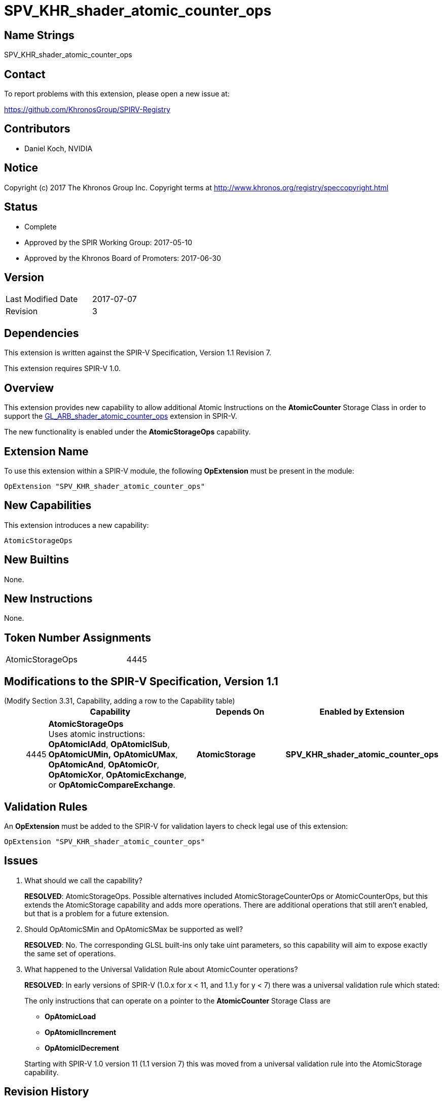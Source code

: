 SPV_KHR_shader_atomic_counter_ops
=================================

Name Strings
------------

SPV_KHR_shader_atomic_counter_ops

Contact
-------

To report problems with this extension, please open a new issue at:

https://github.com/KhronosGroup/SPIRV-Registry

Contributors
------------

- Daniel Koch, NVIDIA

Notice
------

Copyright (c) 2017 The Khronos Group Inc. Copyright terms at
http://www.khronos.org/registry/speccopyright.html


Status
------

- Complete
- Approved by the SPIR Working Group: 2017-05-10
- Approved by the Khronos Board of Promoters: 2017-06-30

Version
-------

[width="40%",cols="25,25"]
|========================================
| Last Modified Date | 2017-07-07
| Revision           | 3
|========================================

Dependencies
------------

This extension is written against the SPIR-V Specification,
Version 1.1 Revision 7.

This extension requires SPIR-V 1.0.

Overview
--------

This extension provides new capability to allow additional Atomic Instructions
on the *AtomicCounter* Storage Class in order to support the
https://www.khronos.org/registry/OpenGL/extensions/ARB/ARB_shader_atomic_counter_ops.txt[GL_ARB_shader_atomic_counter_ops] extension in SPIR-V.

The new functionality is enabled under the *AtomicStorageOps*
capability.

Extension Name
--------------

To use this extension within a SPIR-V module, the following
*OpExtension* must be present in the module:

----
OpExtension "SPV_KHR_shader_atomic_counter_ops"
----

New Capabilities
----------------

This extension introduces a new capability:

----
AtomicStorageOps
----

New Builtins
------------

None.

New Instructions
----------------

None.

Token Number Assignments
------------------------

[width="40%"]
[cols="70%,30%"]
|====
|AtomicStorageOps|4445
|====

Modifications to the SPIR-V Specification, Version 1.1
------------------------------------------------------

(Modify Section 3.31, Capability, adding a row to the Capability table) ::
+
--
[cols="^.^1,15,10,^8",options="header",width = "100%"]
|====
  2+^.^| Capability         | Depends On      | Enabled by Extension
| 4445 | *AtomicStorageOps* +
Uses atomic instructions: *OpAtomicIAdd*, *OpAtomicISub*, *OpAtomicUMin,*
*OpAtomicUMax*, *OpAtomicAnd*, *OpAtomicOr*, *OpAtomicXor*,
*OpAtomicExchange*, or *OpAtomicCompareExchange*.
| *AtomicStorage* | *SPV_KHR_shader_atomic_counter_ops*
|====

--

Validation Rules
----------------

An *OpExtension* must be added to the SPIR-V for validation layers to check
legal use of this extension:

----
OpExtension "SPV_KHR_shader_atomic_counter_ops"
----


Issues
------

. What should we call the capability?
+
--
*RESOLVED*: AtomicStorageOps. Possible alternatives included
AtomicStorageCounterOps or AtomicCounterOps, but this extends the
AtomicStorage capability and adds more operations. There are additional
operations that still aren't enabled, but that is a problem for a future
extension.
--

. Should OpAtomicSMin and OpAtomicSMax be supported as well?
+
--
*RESOLVED*: No. The corresponding GLSL built-ins only take uint parameters,
so this capability will aim to expose exactly the same set of operations.
--

. What happened to the Universal Validation Rule about AtomicCounter operations?
+
--
*RESOLVED*: In early versions of SPIR-V (1.0.x for x < 11, and 1.1.y for y < 7)
there was a universal validation rule which stated:

****
The only instructions that can operate on a pointer to the *AtomicCounter*
Storage Class are

* *OpAtomicLoad*
* *OpAtomicIIncrement*
* *OpAtomicIDecrement*
****

Starting with SPIR-V 1.0 version 11 (1.1 version 7) this was moved from a
universal validation rule into the AtomicStorage capability.
--

Revision History
----------------

[cols="5,15,15,70"]
[grid="rows"]
[options="header"]
|========================================
|Rev|Date|Author|Changes
|1|2017-04-25|Daniel Koch|*Initial revision*
|2|2017-05-12|David Neto|Record approval by SPIR Working Group
|3|2017-07-07|Daniel Koch|Record ratification
|========================================


